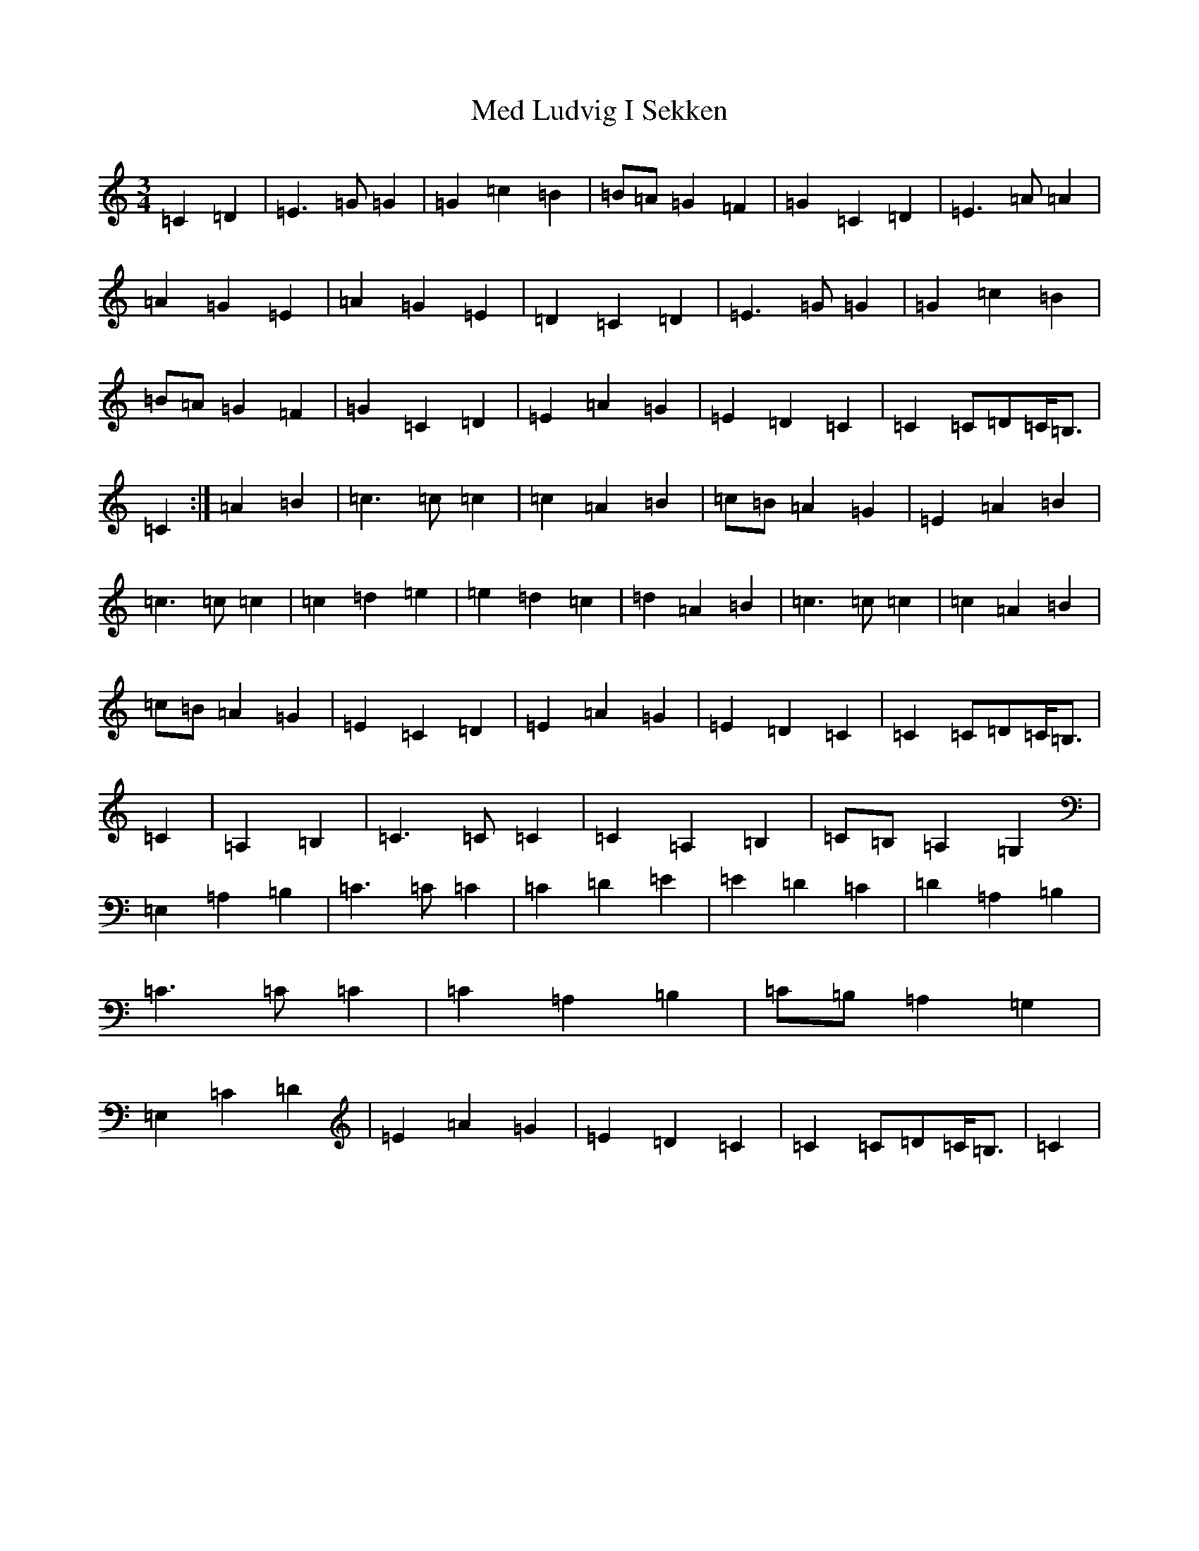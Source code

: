 X: 13846
T: Med Ludvig I Sekken
S: https://thesession.org/tunes/11174#setting11174
R: waltz
M:3/4
L:1/8
K: C Major
=C2=D2|=E3=G=G2|=G2=c2=B2|=B=A=G2=F2|=G2=C2=D2|=E3=A=A2|=A2=G2=E2|=A2=G2=E2|=D2=C2=D2|=E3=G=G2|=G2=c2=B2|=B=A=G2=F2|=G2=C2=D2|=E2=A2=G2|=E2=D2=C2|=C2=C=D=C<=B,|=C2:|=A2=B2|=c3=c=c2|=c2=A2=B2|=c=B=A2=G2|=E2=A2=B2|=c3=c=c2|=c2=d2=e2|=e2=d2=c2|=d2=A2=B2|=c3=c=c2|=c2=A2=B2|=c=B=A2=G2|=E2=C2=D2|=E2=A2=G2|=E2=D2=C2|=C2=C=D=C<=B,|=C2|=A,2=B,2|=C3=C=C2|=C2=A,2=B,2|=C=B,=A,2=G,2|=E,2=A,2=B,2|=C3=C=C2|=C2=D2=E2|=E2=D2=C2|=D2=A,2=B,2|=C3=C=C2|=C2=A,2=B,2|=C=B,=A,2=G,2|=E,2=C2=D2|=E2=A2=G2|=E2=D2=C2|=C2=C=D=C<=B,|=C2|